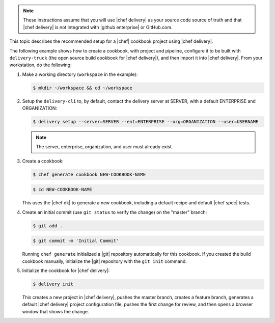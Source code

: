 .. The contents of this file may be included in multiple topics (using the includes directive).
.. The contents of this file should be modified in a way that preserves its ability to appear in multiple topics.


.. note:: These instructions assume that you will use |chef delivery| as your source code source of truth and that |chef delivery| is not integrated with |github enterprise| or GitHub.com.

This topic describes the recommended setup for a |chef| cookbook project using |chef delivery|.

The following example shows how to create a cookbook, with project and pipeline, configure it to be built with ``delivery-truck`` (the open source build cookbook for |chef delivery|), and then import it into |chef delivery|. From your workstation, do the following:

#. Make a working directory (``workspace`` in the example):

   .. code-block:: bash

      $ mkdir ~/workspace && cd ~/workspace

#. Setup the ``delivery-cli`` to, by default, contact the delivery server at SERVER, with a default ENTERPRISE and ORGANIZATION:

   .. code-block:: bash

      $ delivery setup --server=SERVER --ent=ENTERPRISE --org=ORGANIZATION --user=USERNAME

   .. note:: The server, enterprise, organization, and user must already exist.

#. Create a cookbook:

   .. code-block:: bash

      $ chef generate cookbook NEW-COOKBOOK-NAME

   .. code-block:: bash

      $ cd NEW-COOKBOOK-NAME

   This uses the |chef dk| to generate a new cookbook, including a default recipe and default |chef spec| tests.

#. Create an initial commit (use ``git status`` to verify the change) on the "master" branch:

   .. code-block:: bash

      $ git add .

   .. code-block:: bash

      $ git commit -m 'Initial Commit'

   Running ``chef generate`` initialized a |git| repository automatically for this cookbook. If you created the build cookbook manually, initialize the |git| repository with the ``git init`` command.

#. Initialize the cookbook for |chef delivery|:

   .. code-block:: bash

      $ delivery init

   This creates a new project in |chef delivery|, pushes the master branch, creates a feature branch, generates a default |chef delivery| project configuration file, pushes the first change for review, and then opens a browser window that shows the change.
